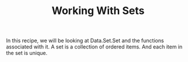 #+STARTUP: overview hidestars
#+TITLE: Working With Sets

In this recipe, we will be looking at Data.Set.Set and the functions associated with it. A set is a collection of ordered items. And each item in the set is unique. 

